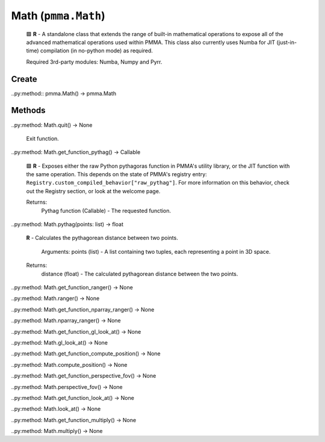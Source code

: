 Math (``pmma.Math``)
=======
    
    🟩 **R** - A standalone class that extends the range of built-in mathematical operations to expose all of the advanced mathematical operations used within PMMA.
    This class also currently uses Numba for JIT (just-in-time) compilation (in no-python mode) as required.
    
    Required 3rd-party modules: Numba, Numpy and Pyrr.
    

Create
+++++++

..py:method:: pmma.Math() -> pmma.Math

Methods
+++++++

..py:method: Math.quit() -> None
    
    Exit function.
    

..py:method: Math.get_function_pythag() -> Callable
    
    🟩 **R** - Exposes either the raw Python pythagoras function in PMMA's utility library, or the JIT function with the same operation.
    This depends on the state of PMMA's registry entry: ``Registry.custom_compiled_behavior["raw_pythag"]``.
    For more information on this behavior, check out the Registry section, or look at the welcome page.
    
    Returns:
        Pythag function (Callable) - The requested function.
        

..py:method: Math.pythag(points: list) -> float
    
    **R** - Calculates the pythagorean distance between two points.
    
        Arguments:
        points (list) - A list containing two tuples, each representing a point in 3D space.
        
    Returns:
        distance (float) - The calculated pythagorean distance between the two points.
        

..py:method: Math.get_function_ranger() -> None

..py:method: Math.ranger() -> None

..py:method: Math.get_function_nparray_ranger() -> None

..py:method: Math.nparray_ranger() -> None

..py:method: Math.get_function_gl_look_at() -> None

..py:method: Math.gl_look_at() -> None

..py:method: Math.get_function_compute_position() -> None

..py:method: Math.compute_position() -> None

..py:method: Math.get_function_perspective_fov() -> None

..py:method: Math.perspective_fov() -> None

..py:method: Math.get_function_look_at() -> None

..py:method: Math.look_at() -> None

..py:method: Math.get_function_multiply() -> None

..py:method: Math.multiply() -> None

